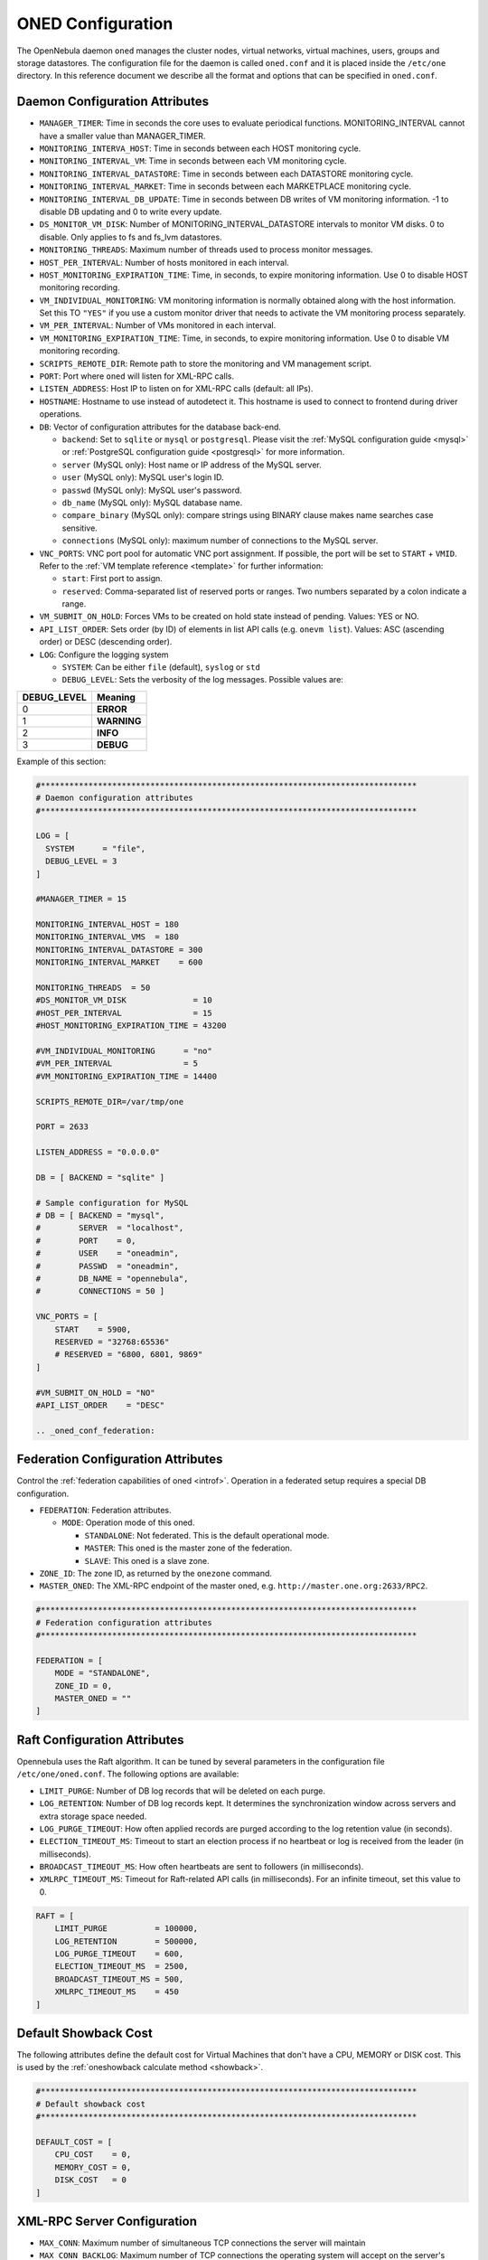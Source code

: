 .. _oned_conf:

===================
ONED Configuration
===================

The OpenNebula daemon ``oned`` manages the cluster nodes, virtual networks, virtual machines, users, groups and storage datastores. The configuration file for the daemon is called ``oned.conf`` and it is placed inside the ``/etc/one`` directory. In this reference document we describe all the format and options that can be specified in ``oned.conf``.

Daemon Configuration Attributes
===============================

-  ``MANAGER_TIMER``: Time in seconds the core uses to evaluate periodical functions. MONITORING\_INTERVAL cannot have a smaller value than MANAGER\_TIMER.
-  ``MONITORING_INTERVA_HOST``: Time in seconds between each HOST monitoring cycle.
-  ``MONITORING_INTERVAL_VM``: Time in seconds between each VM monitoring cycle.
-  ``MONITORING_INTERVAL_DATASTORE``: Time in seconds between each DATASTORE monitoring cycle.
-  ``MONITORING_INTERVAL_MARKET``: Time in seconds between each MARKETPLACE monitoring cycle.
-  ``MONITORING_INTERVAL_DB_UPDATE``: Time in seconds between DB writes of VM monitoring information. -1 to disable DB updating and 0 to write every update.
-  ``DS_MONITOR_VM_DISK``: Number of MONITORING_INTERVAL_DATASTORE intervals to monitor VM disks. 0 to disable. Only applies to fs and fs_lvm datastores.
-  ``MONITORING_THREADS``: Maximum number of threads used to process monitor messages.
-  ``HOST_PER_INTERVAL``: Number of hosts monitored in each interval.
-  ``HOST_MONITORING_EXPIRATION_TIME``: Time, in seconds, to expire monitoring information. Use 0 to disable HOST monitoring recording.
-  ``VM_INDIVIDUAL_MONITORING``: VM monitoring information is normally obtained along with the host information. Set this TO ``"YES"`` if you use a custom monitor driver that needs to activate the VM monitoring process separately.
-  ``VM_PER_INTERVAL``: Number of VMs monitored in each interval.
-  ``VM_MONITORING_EXPIRATION_TIME``: Time, in seconds, to expire monitoring information. Use 0 to disable VM monitoring recording.
-  ``SCRIPTS_REMOTE_DIR``: Remote path to store the monitoring and VM management script.
-  ``PORT``: Port where ``oned`` will listen for XML-RPC calls.
-  ``LISTEN_ADDRESS``: Host IP to listen on for XML-RPC calls (default: all IPs).
-  ``HOSTNAME``: Hostname to use instead of autodetect it. This hostname is used to connect to frontend during driver operations.
-  ``DB``: Vector of configuration attributes for the database back-end.

   -  ``backend``: Set to ``sqlite`` or ``mysql`` or ``postgresql``. Please visit the :ref:`MySQL configuration guide <mysql>` or :ref:`PostgreSQL configuration guide <postgresql>` for more information.
   -  ``server`` (MySQL only): Host name or IP address of the MySQL server.
   -  ``user`` (MySQL only): MySQL user's login ID.
   -  ``passwd`` (MySQL only): MySQL user's password.
   -  ``db_name`` (MySQL only): MySQL database name.
   -  ``compare_binary`` (MySQL only): compare strings using BINARY clause makes name searches case sensitive.
   -  ``connections`` (MySQL only): maximum number of connections to the MySQL server.

-  ``VNC_PORTS``: VNC port pool for automatic VNC port assignment. If possible, the port will be set to ``START`` + ``VMID``. Refer to the :ref:`VM template reference <template>` for further information:

   - ``start``: First port to assign.
   - ``reserved``: Comma-separated list of reserved ports or ranges. Two numbers separated by a colon indicate a range.

-  ``VM_SUBMIT_ON_HOLD``: Forces VMs to be created on hold state instead of pending. Values: YES or NO.
-  ``API_LIST_ORDER``: Sets order (by ID) of elements in list API calls (e.g. ``onevm list``). Values: ASC (ascending order) or DESC (descending order).
-  ``LOG``: Configure the logging system

   -  ``SYSTEM``: Can be either ``file`` (default), ``syslog`` or ``std``
   -  ``DEBUG_LEVEL``: Sets the verbosity of the log messages. Possible values are:

+----------------+---------------+
| DEBUG\_LEVEL   | Meaning       |
+================+===============+
| 0              | **ERROR**     |
+----------------+---------------+
| 1              | **WARNING**   |
+----------------+---------------+
| 2              | **INFO**      |
+----------------+---------------+
| 3              | **DEBUG**     |
+----------------+---------------+

Example of this section:

.. code-block:: bash

    #*******************************************************************************
    # Daemon configuration attributes
    #*******************************************************************************

    LOG = [
      SYSTEM      = "file",
      DEBUG_LEVEL = 3
    ]

    #MANAGER_TIMER = 15

    MONITORING_INTERVAL_HOST = 180
    MONITORING_INTERVAL_VMS  = 180
    MONITORING_INTERVAL_DATASTORE = 300
    MONITORING_INTERVAL_MARKET    = 600

    MONITORING_THREADS  = 50
    #DS_MONITOR_VM_DISK              = 10
    #HOST_PER_INTERVAL               = 15
    #HOST_MONITORING_EXPIRATION_TIME = 43200

    #VM_INDIVIDUAL_MONITORING      = "no"
    #VM_PER_INTERVAL               = 5
    #VM_MONITORING_EXPIRATION_TIME = 14400

    SCRIPTS_REMOTE_DIR=/var/tmp/one

    PORT = 2633

    LISTEN_ADDRESS = "0.0.0.0"

    DB = [ BACKEND = "sqlite" ]

    # Sample configuration for MySQL
    # DB = [ BACKEND = "mysql",
    #        SERVER  = "localhost",
    #        PORT    = 0,
    #        USER    = "oneadmin",
    #        PASSWD  = "oneadmin",
    #        DB_NAME = "opennebula",
    #        CONNECTIONS = 50 ]

    VNC_PORTS = [
        START    = 5900,
        RESERVED = "32768:65536"
        # RESERVED = "6800, 6801, 9869"
    ]

    #VM_SUBMIT_ON_HOLD = "NO"
    #API_LIST_ORDER    = "DESC"

    .. _oned_conf_federation:

Federation Configuration Attributes
=================================================

Control the :ref:`federation capabilities of oned <introf>`. Operation in a federated setup requires a special DB configuration.

-  ``FEDERATION``: Federation attributes.

   -  ``MODE``: Operation mode of this oned.

      -  ``STANDALONE``: Not federated. This is the default operational mode.
      -  ``MASTER``: This oned is the master zone of the federation.
      -  ``SLAVE``: This oned is a slave zone.

-  ``ZONE_ID``: The zone ID, as returned by the ``onezone`` command.
-  ``MASTER_ONED``: The XML-RPC endpoint of the master oned, e.g. ``http://master.one.org:2633/RPC2``.

.. code-block:: bash

    #*******************************************************************************
    # Federation configuration attributes
    #*******************************************************************************

    FEDERATION = [
        MODE = "STANDALONE",
        ZONE_ID = 0,
        MASTER_ONED = ""
    ]

Raft Configuration Attributes
================================================================================

Opennebula uses the Raft algorithm. It can be tuned by several parameters in the configuration file ``/etc/one/oned.conf``. The following options are available:

- ``LIMIT_PURGE``: Number of DB log records that will be deleted on each purge.
- ``LOG_RETENTION``: Number of DB log records kept. It determines the synchronization window across servers and extra storage space needed.
- ``LOG_PURGE_TIMEOUT``: How often applied records are purged according to the log retention value (in seconds).
- ``ELECTION_TIMEOUT_MS``: Timeout to start an election process if no heartbeat or log is received from the leader (in milliseconds).
- ``BROADCAST_TIMEOUT_MS``: How often heartbeats are sent to  followers (in milliseconds).
- ``XMLRPC_TIMEOUT_MS``: Timeout for Raft-related API calls (in milliseconds). For an infinite timeout, set this value to 0.

.. code-block:: bash

    RAFT = [
        LIMIT_PURGE          = 100000,
        LOG_RETENTION        = 500000,
        LOG_PURGE_TIMEOUT    = 600,
        ELECTION_TIMEOUT_MS  = 2500,
        BROADCAST_TIMEOUT_MS = 500,
        XMLRPC_TIMEOUT_MS    = 450
    ]

.. _oned_conf_default_showback:

Default Showback Cost
================================================================================

The following attributes define the default cost for Virtual Machines that don't have a CPU, MEMORY or DISK cost. This is used by the :ref:`oneshowback calculate method <showback>`.

.. code-block:: bash

    #*******************************************************************************
    # Default showback cost
    #*******************************************************************************

    DEFAULT_COST = [
        CPU_COST    = 0,
        MEMORY_COST = 0,
        DISK_COST   = 0
    ]

.. _oned_conf_xml_rpc_server_configuration:

XML-RPC Server Configuration
============================

-  ``MAX_CONN``: Maximum number of simultaneous TCP connections the server will maintain
-  ``MAX_CONN_BACKLOG``: Maximum number of TCP connections the operating system will accept on the server's behalf without the server accepting them from the operating system
-  ``KEEPALIVE_TIMEOUT``: Maximum time in seconds that the server allows a connection to be open between RPCs
-  ``KEEPALIVE_MAX_CONN``: Maximum number of RPCs that the server will execute on a single connection
-  ``TIMEOUT``: Maximum time in seconds the server will wait for the client to do anything while processing an RPC. This timeout will also be used when a proxy calls to the master in a federation.
-  ``RPC_LOG``: Create a separate log file for XML-RPC requests, in ``/var/log/one/one_xmlrpc.log``.
-  ``MESSAGE_SIZE``: Buffer size in bytes for XML-RPC responses.
-  ``LOG_CALL_FORMAT``: Format string to log XML-RPC calls. Interpreted strings:

   -  ``%i`` -- request id
   -  ``%m`` -- method name
   -  ``%u`` -- user id
   -  ``%U`` -- user name
   -  ``%l[number]`` -- parameter list and number of characters (optional) to print each parameter, default is 20. Example: %l300
   -  ``%p`` -- user password
   -  ``%g`` -- group id
   -  ``%G`` -- group name
   -  ``%a`` -- auth token
   -  ``%%`` -- %

.. code-block:: bash

    #*******************************************************************************
    # XML-RPC server configuration
    #*******************************************************************************

    #MAX_CONN           = 15
    #MAX_CONN_BACKLOG   = 15
    #KEEPALIVE_TIMEOUT  = 15
    #KEEPALIVE_MAX_CONN = 30
    #TIMEOUT            = 15
    #RPC_LOG            = NO
    #MESSAGE_SIZE       = 1073741824
    #LOG_CALL_FORMAT    = "Req:%i UID:%u %m invoked %l"

.. warning:: This functionality is only available when compiled with xmlrpc-c libraries >= 1.32. Currently only the packages distributed by OpenNebula are linked with this library.

Virtual Networks
================

-  ``NETWORK_SIZE``: Here you can define the default size for the virtual networks
-  ``MAC_PREFIX``: Default MAC prefix to be used to create the auto-generated MAC addresses. (This can be overwritten by the Virtual Network template.)
-  ``VLAN_IDS``: VLAN ID pool for the automatic VLAN_ID assignment. This pool is for 802.1Q networks (Open vSwitch and 802.1Q drivers). The driver will try first to allocate VLAN_IDS[START] + VNET_ID

   - ``start``: First VLAN_ID to use
   - ``reserved``: Comma-separated list of VLAN_IDs or ranges. Two numbers separated by a colon indicate a range.

-  ``VXLAN_IDS``: Automatic VXLAN Network ID (VNI) assignment. This is used for vxlan networks.

   -  ``start``: First VNI to use
   - .. note:: reserved is not supported by this pool

Sample configuration:

.. code-block:: bash

    #*******************************************************************************
    # Physical Networks configuration
    #*******************************************************************************

    NETWORK_SIZE = 254

    MAC_PREFIX   = "02:00"

    VLAN_IDS = [
        START    = "2",
        RESERVED = "0, 1, 4095"
    ]

    VXLAN_IDS = [
        START = "2"
    ]

.. _oned_conf_datastores:

Datastores
==========

The :ref:`Storage Subsystem <sm>` allows users to set up images, which can be operating systems or data, to be used in Virtual Machines easily. These images can be used by several Virtual Machines simultaneously, and also shared with other users.

Here you can configure the default values for the Datastores and Image templates. There is more information about the template syntax :ref:`here <img_template>`.

-  ``DATASTORE_LOCATION``: Path for Datastores. It is the same for all the hosts and front-end. It defaults to ``/var/lib/one/datastores`` (or in self-contained mode defaults to ``$ONE_LOCATION/var/datastores``). Each datastore has its own directory (called BASE_PATH) of the form: ``$DATASTORE_LOCATION/<datastore_id>``. You can symlink this directory to any other path, if needed. BASE_PATH is generated from this attribute each time oned is started.
-  ``DATASTORE_CAPACITY_CHECK``: Check that there is enough capacity before creating a new image. Defaults to Yes.
-  ``DEFAULT_IMAGE_TYPE``: Default value for TYPE field when it is omitted in a template. Values accepted are:

   -  ``OS``: Image file holding an operating system
   -  ``CDROM``: Image file holding a CDROM
   -  ``DATABLOCK``: Image file holding a datablock, created as an empty block

-  ``DEFAULT_DEVICE_PREFIX``: Default value for the DEV\_PREFIX field when it is omitted in a template. The missing DEV\_PREFIX attribute is filled when Images are created, so changing this prefix won't affect existing Images. It can be set to:

+----------+--------------------+
| Prefix   | Device type        |
+==========+====================+
| hd       | IDE                |
+----------+--------------------+
| sd       | SCSI               |
+----------+--------------------+
| vd       | KVM virtual disk   |
+----------+--------------------+

- ``DEFAULT_CDROM_DEVICE_PREFIX``: Same as above but for CDROM devices.

- ``DEFAULT_IMAGE_PERSISTENT``: Control the default value for the PERSISTENT attribute on image cloning or saving (``oneimage clone``, ``onevm disk-saveas``). If omitted, images will inherit the PERSISTENT attribute from the base image.

- ``DEFAULT_IMAGE_PERSISTENT_NEW``: Control the default value for the PERSISTENT attribute on image creation (``oneimage create``). By default images are not persistent if this is not set.

More information on the image repository can be found in the :ref:`Managing Virtual Machine Images guide <img_guide>`.

Sample configuration:

.. code-block:: bash

    #*******************************************************************************
    # Image Repository Configuration
    #*******************************************************************************
    #DATASTORE_LOCATION  = /var/lib/one/datastores

    DATASTORE_CAPACITY_CHECK = "yes"

    DEFAULT_IMAGE_TYPE    = "OS"
    DEFAULT_DEVICE_PREFIX = "hd"

    DEFAULT_CDROM_DEVICE_PREFIX = "hd"

    #DEFAULT_IMAGE_PERSISTENT     = ""
    #DEFAULT_IMAGE_PERSISTENT_NEW = "NO"

Information Collector
=====================

This driver **cannot be assigned to a host**, and needs to be used with KVM drivers. Options that can be set:

-  ``-a``: Address to bind the ``collectd`` socket (default 0.0.0.0)
-  ``-p``: UDP port to listen for monitor information (default 4124)
-  ``-f``: Interval in seconds to flush collected information (default 5)
-  ``-t``: Number of threads for the server (default 50)
-  ``-i``: Time in seconds of the monitoring push cycle. This parameter must be smaller than MONITORING\_INTERVAL, otherwise push monitoring will not be effective.

Sample configuration:

.. code-block:: bash

    IM_MAD = [
          name       = "collectd",
          executable = "collectd",
          arguments  = "-p 4124 -f 5 -t 50 -i 20" ]

Information Drivers
===================

The information drivers are used to gather information from the cluster nodes, and they depend on the virtualization you are using. You can define more than one information manager, but make sure they have different names. To define one, the following need to be set:

-  **name**: name for this information driver.
-  **executable**: path of the information driver executable as an absolute path or relative to ``/usr/lib/one/mads/``
-  **arguments**: for the driver executable, usually a probe configuration fileas an absolute path or relative to ``/etc/one/``.

For more information on configuring the information and monitoring system and hints to extend it, please check the :ref:`information driver configuration guide <devel-im>`.

Sample configuration:

.. code-block:: bash

    #-------------------------------------------------------------------------------
    #  KVM UDP-push Information Driver Manager Configuration
    #    -r number of retries when monitoring a host
    #    -t number of threads, i.e. number of hosts monitored at the same time
    #-------------------------------------------------------------------------------
    IM_MAD = [
          NAME          = "kvm",
          SUNSTONE_NAME = "KVM",
          EXECUTABLE    = "one_im_ssh",
          ARGUMENTS     = "-r 3 -t 15 kvm" ]
    #-------------------------------------------------------------------------------

Virtualization Drivers
======================

The virtualization drivers are used to create, control and monitor VMs on the hosts. You can define more than one virtualization driver (e.g. you have different virtualizers in several hosts) but make sure they have different names. To define one, the following need to be set:

-  **NAME**: name of the virtualization driver
-  **SUNSTONE_NAME**: name displayed in Sunstone
-  **EXECUTABLE**: path of the virtualization driver executable as an absolute path or relative to ``/usr/lib/one/mads/``
-  **ARGUMENTS**: for the driver executable
-  **TYPE**: driver type; supported drivers: xen, kvm or xml
-  **DEFAULT**: file containing default values and configuration parameters for the driver as an absolute path or relative to ``/etc/one/``
-  **KEEP_SNAPSHOTS**: do not remove snapshots on power on/off cycles and live migrations if the hypervisor supports that
-  **IMPORTED_VMS_ACTIONS**: comma-separated list of actions supported for imported VMs. The available actions are:

   - migrate
   - live-migrate
   - terminate
   - terminate-hard
   - undeploy
   - undeploy-hard
   - hold
   - release
   - stop
   - suspend
   - resume
   - delete
   - delete-recreate
   - reboot
   - reboot-hard
   - resched
   - unresched
   - poweroff
   - poweroff-hard
   - disk-attach
   - disk-detach
   - nic-attach
   - nic-detach
   - snap-create
   - snap-delete

There are some non mandatory attributes:

- **DS_LIVE_MIGRATION**: live migration between datastores is allowed.
- **COLD_NIC_ATTACH**: nic attach/detach in poweroff state calls networks scripts (pre, post, clean) and virtualization driver attach/detach actions.

For more information on configuring and setting up the Virtual Machine Manager Driver please check the section that suits you:

* :ref:`KVM Driver <kvmg>`
* :ref:`vCenter Driver <vcenterg>`

Sample configuration:

.. code-block:: bash

    #-------------------------------------------------------------------------------
    # Virtualization Driver Configuration
    #-------------------------------------------------------------------------------

    VM_MAD = [
        NAME           = "kvm",
        SUNSTONE_NAME  = "KVM",
        EXECUTABLE     = "one_vmm_exec",
        ARGUMENTS      = "-t 15 -r 0 kvm",
        DEFAULT        = "vmm_exec/vmm_exec_kvm.conf",
        TYPE           = "kvm",
        KEEP_SNAPSHOTS = "no",
        IMPORTED_VMS_ACTIONS = "terminate, terminate-hard, hold, release, suspend,
            resume, delete, reboot, reboot-hard, resched, unresched, disk-attach,
            disk-detach, nic-attach, nic-detach, snap-create, snap-delete"
    ]

.. _oned_conf_transfer_driver:

Transfer Driver
===============

The transfer drivers are used to transfer, clone, remove and create VM images. The default TM\_MAD driver includes plugins for all supported storage modes. You may need to modify the TM\_MAD to add custom plugins.

-  **EXECUTABLE**: path of the transfer driver executable, as an absolute path or relative to ``/usr/lib/one/mads/``
-  **ARGUMENTS**: for the driver executable:

   -  **-t**: number of threads, i.e. number of transfers made at the same time
   -  **-d**: list of transfer drivers separated by commas. If not defined all the drivers available will be enabled

For more information on configuring different storage alternatives :ref:`please check the storage configuration guide <sm>`.

Sample configuration:

.. code-block:: bash

    #-------------------------------------------------------------------------------
    # Transfer Manager Driver Configuration
    #-------------------------------------------------------------------------------

    TM_MAD = [
        EXECUTABLE = "one_tm",
        ARGUMENTS = "-t 15 -d dummy,lvm,shared,fs_lvm,qcow2,ssh,ceph,dev,vcenter,iscsi_libvirt"
    ]

The configuration for each driver is defined in the TM\_MAD\_CONF section. These values are used when creating a new datastore and should not be modified since they define the datastore behavior.

-  **NAME**: name of the transfer driver, listed in the ``-d`` option of the TM\_MAD section
-  **LN\_TARGET**: determines how persistent images will be cloned when a new VM is instantiated:

   -  **NONE**: The image will be linked, and no more storage capacity will be used
   -  **SELF**: The image will be cloned in the Images datastore
   -  **SYSTEM**: The image will be cloned in the System datastore

-  **CLONE\_TARGET**: determines how non-persistent images will be cloned when a new VM is instantiated:

   -  **NONE**: The image will be linked, and no more storage capacity will be used
   -  **SELF**: The image will be cloned in the Images datastore
   -  **SYSTEM**: The image will be cloned in the System datastore

-  **SHARED**: determines if the storage holding the system datastore is shared among the different hosts or not. Valid values: **yes** or **no**.

- **DS_MIGRATE**: set to YES if system datastore migrations are allowed for this TM. Only useful for system datastore TMs.

- **ALLOW_ORPHANS**: Whether snapshots can live without parents. It allows three values: YES, NO and MIXED. The last mode, MIXED, allows creating orphan snapshots, but taking into account some dependencies which can appear after a revert snapshot action on Ceph datastores.

Sample configuration:

.. code-block:: bash

    TM_MAD_CONF = [
        name          = "lvm",
        ln_target     = "NONE",
        clone_target  = "SELF",
        shared        = "yes",
        allow_orphans = "no"
    ]

    TM_MAD_CONF = [
        name        = "shared",
        ln_target   = "NONE",
        clone_target= "SYSTEM",
        shared      = "yes",
        ds_migrate  = "yes"
    ]

Datastore Driver
================

The Datastore Driver defines a set of scripts to manage the storage backend.

-  **EXECUTABLE**: path of the transfer driver executable as an absolute path or relative to ``/usr/lib/one/mads/``
-  **ARGUMENTS**: for the driver executable

   -  **-t** number of threads, i.e. number of simultaneous repo operations
   -  **-d** datastore MADs, separated by commas
   -  **-s** system datastore TM drivers, used to monitor shared system DS

Sample configuration:

.. code-block:: bash

    DATASTORE_MAD = [
        EXECUTABLE = "one_datastore",
        ARGUMENTS  = "-t 15 -d dummy,fs,lvm,ceph,dev,iscsi_libvirt,vcenter -s shared,ssh,ceph,fs_lvm"
    ]

For more information on this driver and how to customize it, please visit :ref:`its reference guide <sm>`.

Marketplace Driver Configuration
================================================================================

Drivers to manage different marketplaces, specialized for the storage back-end

-  **EXECUTABLE**: path of the transfer driver executable as an absolute path or relative to ``/usr/lib/one/mads/``
-  **ARGUMENTS**: for the driver executable:

   -  **-t** number of threads, i.e. number of simultaneous repo operations
   -  **-m** marketplace mads separated by commas
   -  **--proxy** proxy URI, if required to access the internet. For example ``--proxy http://1.2.3.4:5678``
   -  **-w** timeout in seconds to execute external commands (default unlimited)

Sample configuration:

.. code-block:: bash

  MARKET_MAD = [
      EXECUTABLE = "one_market",
      ARGUMENTS  = "-t 15 -m http,s3,one"
  ]

Hook System
===========

Hooks in OpenNebula are programs (usually scripts) whose execution is triggered by a change in state in Virtual Machines or Hosts. The hooks can be executed either locally or remotely to the node where the VM or Host is running. To configure the Hook System the following need to be set in the OpenNebula configuration file:

-  **EXECUTABLE**: path of the hook driver executable as an absolute path or relative to ``/usr/lib/one/mads/``
-  **ARGUMENTS**: for the driver executable as an absolute path or relative to ``/etc/one/``

Sample configuration:

.. code-block:: bash

    HM_MAD = [
        executable = "one_hm" ]

Virtual Machine Hooks (VM\_HOOK) defined by:
^^^^^^^^^^^^^^^^^^^^^^^^^^^^^^^^^^^^^^^^^^^^

-  **NAME**: for the hook; useful to track the hook (OPTIONAL).
-  **ON**: when the hook should be executed:

   -  **CREATE**: when the VM is created (``onevm create``)
   -  **PROLOG**: when the VM is in the prolog state
   -  **RUNNING**: after the VM is successfully booted
   -  **UNKNOWN**: when the VM is in the unknown state
   -  **SHUTDOWN**: after the VM is shutdown
   -  **STOP**: after the VM is stopped (including VM image transfers)
   -  **DONE**: after the VM is deleted or shutdown
   -  **CUSTOM**: user defined specific STATE and LCM\_STATE combination of states to trigger the hook

-  **COMMAND**: as an absolute path or relative to ``/usr/share/one/hooks``
-  **ARGUMENTS**: for the hook. You can substitute VM information with:

   -  **$ID**: the ID of the virtual machine
   -  **$TEMPLATE**: the VM template as base64-encoded XML
   -  **PREV\_STATE**: the previous STATE of the Virtual Machine
   -  **PREV\_LCM\_STATE**: the previous LCM STATE of the Virtual Machine

-  **REMOTE**: values:

   -  **YES**: The hook is executed in the host where the VM was allocated
   -  **NO**: The hook is executed in the OpenNebula server (default)

Host Hooks (HOST\_HOOK) defined by:
^^^^^^^^^^^^^^^^^^^^^^^^^^^^^^^^^^^

-  **NAME**: for the hook, useful to track the hook (OPTIONAL)
-  **ON**: when the hook should be executed,

   -  **CREATE**: when the Host is created (``onehost create``)
   -  **ERROR**: when the Host enters the error state
   -  **DISABLE**: when the Host is disabled

-  **COMMAND**: as an absolute path or relative to ``/usr/share/one/hooks``
-  **ARGUMENTS**: for the hook. You can use the following Host information:

   -  **$ID**: the ID of the host
   -  **$TEMPLATE**: the Host template as base64-encoded XML

-  **REMOTE**: values,

   -  **YES**: The hook is executed in the host
   -  **NO**: The hook is executed in the OpenNebula server (default)

Sample configuration:

.. code-block:: bash


    VM_HOOK = [
      name      = "advanced_hook",
      on        = "CUSTOM",
      state     = "ACTIVE",
      lcm_state = "BOOT_UNKNOWN",
      command   = "log.rb",
      arguments = "$ID $PREV_STATE $PREV_LCM_STATE" ]

.. _oned_auth_manager_conf:

Auth Manager Configuration
==========================

-  **AUTH\_MAD**: The :ref:`driver <external_auth>` that will be used to authenticate and authorize OpenNebula requests. If not defined, OpenNebula will use the built-in auth policies.

   -  **EXECUTABLE**: path of the auth driver executable as an absolute path or relative to ``/usr/lib/one/mads/``
   -  **AUTHN**: list of authentication modules, separated by commas. If not defined, all the modules available will be enabled
   -  **AUTHZ**: list of authorization modules, separated by commas

-  **SESSION\_EXPIRATION\_TIME**: Time in seconds for which an authenticated token is valid. During this time the driver is not used. Use 0 to disable session caching.
-  **ENABLE\_OTHER\_PERMISSIONS**: Whether or not to enable the permissions for 'other'. Users in the oneadmin group will still be able to change these permissions. Values: YES or NO.
-  **DEFAULT\_UMASK**: Similar to Unix umask. Sets the default resource permissions. Its format must be 3 octal digits. For example a umask of 137 will set the new object's permissions to 640 ``um- u-- ---``.

Sample configuration:

.. code-block:: bash

    AUTH_MAD = [
        executable = "one_auth_mad",
        authn = "ssh,x509,ldap,server_cipher,server_x509"
    ]

    SESSION_EXPIRATION_TIME = 900

    #ENABLE_OTHER_PERMISSIONS = "YES"

    DEFAULT_UMASK = 177


The ``DEFAULT_AUTH`` can be used to point to the desired default authentication driver, for example ``ldap``:

.. code-block:: bash

    DEFAULT_AUTH = "ldap"

.. _oned_conf_vm_operations:

VM Operations Permissions
===================================
The following parameters define the operations associated with the ADMIN,
MANAGE and USE permissions. Note that some VM operations may require additional
permissions on other objects. Also some operations refer to a class of
actions:

- disk-snapshot: includes create, delete and revert actions
- disk-attach: includes attach and detach actions
- nic-attach: includes attach and detach actions
- snapshot: includes create, delete and revert actions
- resched: includes resched and unresched actions

The list and show operations require USE permission; this is not configurable.

In the following example you need ADMIN rights on a VM to perform migrate, delete, recover... while undeploy, hold, ... need MANAGE rights:

.. code-block:: bash

    VM_ADMIN_OPERATIONS  = "migrate, delete, recover, retry, deploy, resched"

    VM_MANAGE_OPERATIONS = "undeploy, hold, release, stop, suspend, resume, reboot,
        poweroff, disk-attach, nic-attach, disk-snapshot, terminate, disk-resize,
        snapshot, updateconf, rename, resize, update, disk-saveas"

    VM_USE_OPERATIONS    = ""

.. _oned_conf_restricted_attributes_configuration:

Restricted Attributes Configuration
===================================

Users outside the oneadmin group won't be able to instantiate templates created by users outside the ''oneadmin'' group that include attributes restricted by:

-  **VM\_RESTRICTED\_ATTR**: Virtual Machine attribute to be restricted for users outside the oneadmin group
-  **IMAGE\_RESTRICTED\_ATTR**: Image attribute to be restricted for users outside the oneadmin group
-  **VNET\_RESTRICTED\_ATTR**: Virtual Network attribute to be restricted for users outside the oneadmin group when updating a reservation. These attributes are not considered for regular VNET creation.

If the VM template has been created by admins in the oneadmin group, then users outside the oneadmin group **can** instantiate these templates.

Sample configuration:

.. code-block:: bash

    VM_RESTRICTED_ATTR = "CONTEXT/FILES"
    VM_RESTRICTED_ATTR = "NIC/MAC"
    VM_RESTRICTED_ATTR = "NIC/VLAN_ID"
    VM_RESTRICTED_ATTR = "NIC/BRIDGE"
    VM_RESTRICTED_ATTR = "NIC_DEFAULT/MAC"
    VM_RESTRICTED_ATTR = "NIC_DEFAULT/VLAN_ID"
    VM_RESTRICTED_ATTR = "NIC_DEFAULT/BRIDGE"
    VM_RESTRICTED_ATTR = "DISK/TOTAL_BYTES_SEC"
    VM_RESTRICTED_ATTR = "DISK/READ_BYTES_SEC"
    VM_RESTRICTED_ATTR = "DISK/WRITE_BYTES_SEC"
    VM_RESTRICTED_ATTR = "DISK/TOTAL_IOPS_SEC"
    VM_RESTRICTED_ATTR = "DISK/READ_IOPS_SEC"
    VM_RESTRICTED_ATTR = "DISK/WRITE_IOPS_SEC"
    #VM_RESTRICTED_ATTR = "DISK/SIZE"
    VM_RESTRICTED_ATTR = "DISK/ORIGINAL_SIZE"
    VM_RESTRICTED_ATTR = "CPU_COST"
    VM_RESTRICTED_ATTR = "MEMORY_COST"
    VM_RESTRICTED_ATTR = "DISK_COST"
    VM_RESTRICTED_ATTR = "PCI"
    VM_RESTRICTED_ATTR = "USER_INPUTS"

    #VM_RESTRICTED_ATTR = "RANK"
    #VM_RESTRICTED_ATTR = "SCHED_RANK"
    #VM_RESTRICTED_ATTR = "REQUIREMENTS"
    #VM_RESTRICTED_ATTR = "SCHED_REQUIREMENTS"

    IMAGE_RESTRICTED_ATTR = "SOURCE"

    VNET_RESTRICTED_ATTR = "VN_MAD"
    VNET_RESTRICTED_ATTR = "PHYDEV"
    VNET_RESTRICTED_ATTR = "VLAN_ID"
    VNET_RESTRICTED_ATTR = "BRIDGE"

    VNET_RESTRICTED_ATTR = "AR/VN_MAD"
    VNET_RESTRICTED_ATTR = "AR/PHYDEV"
    VNET_RESTRICTED_ATTR = "AR/VLAN_ID"
    VNET_RESTRICTED_ATTR = "AR/BRIDGE"

OpenNebula evaluates these attributes:

- on VM template instantiate (``onetemplate instantiate``)
- on VM create (``onevm create``)
- on VM attach NIC (``onevm nic-attach``), for example, to prevent using NIC/MAC

Encrypted Attributes Configuration
==================================

These attributes are encrypted and decrypted by the OpenNebula core. The supported attributes are:

- **CLUSTER\_ENCRYPTED\_ATTR**
- **DATASTORE\_ENCRYPTED\_ATTR**
- **HOST\_ENCRYPTED\_ATTR**
- **VM\_ENCRYPTED\_ATTR**: these attributes apply also to the user template.
- **VNET\_ENCRYPTED\_ATTR**: these attributes apply also to address ranges which belong to the virtual network.

Sample configuration:

.. code-block:: bash

    CLUSTER_ENCRYPTED_ATTR = "PROVISION/PACKET_TOKEN"

    DATASTORE_ENCRYPTED_ATTR = "PROVISION/PACKET_TOKEN"

    HOST_ENCRYPTED_ATTR = "EC2_ACCESS"
    HOST_ENCRYPTED_ATTR = "EC2_SECRET"
    HOST_ENCRYPTED_ATTR = "AZ_ID"
    HOST_ENCRYPTED_ATTR = "AZ_CERT"
    HOST_ENCRYPTED_ATTR = "VCENTER_PASSWORD"
    HOST_ENCRYPTED_ATTR = "NSX_PASSWORD"
    HOST_ENCRYPTED_ATTR = "ONE_PASSWORD"

    VM_ENCRYPTED_ATTR = "ONE_PASSWORD"
    VM_ENCRYPTED_ATTR = "CONTEXT/PASSWORD"

    VNET_ENCRYPTED_ATTR = "PROVISION/PACKET_TOKEN"
    VNET_ENCRYPTED_ATTR = "PROVISION/PACKET_PROJECT"

    VNET_ENCRYPTED_ATTR = "AR/PROVISION/PACKET_PROJECT"

OpenNebula encrypts these attributes:

- on object create (onecluster/onedatastore/onehost/onevm/onevnet create)
- on object update (onecluster/onedatastore/onehost/onevm/onevnet update)

To decrypt the attribute you need to use the `info` API method with `true` as a parameter. You can decrypt the attributes using the ``--decrypt`` option for ``onevm show``, ``onehost show`` and ``onevnet show``.


Inherited Attributes Configuration
==================================

The following attributes will be copied from the resource template to the instantiated VMs. More than one attribute can be defined.

-  ``INHERIT_IMAGE_ATTR``: Attribute to be copied from the Image template to each VM/DISK.
-  ``INHERIT_DATASTORE_ATTR``: Attribute to be copied from the Datastore template to each VM/DISK.
-  ``INHERIT_VNET_ATTR``: Attribute to be copied from the Network template to each VM/NIC.

Sample configuration:

.. code-block:: bash

    #INHERIT_IMAGE_ATTR     = "EXAMPLE"
    #INHERIT_IMAGE_ATTR     = "SECOND_EXAMPLE"
    #INHERIT_DATASTORE_ATTR = "COLOR"
    #INHERIT_VNET_ATTR      = "BANDWIDTH_THROTTLING"

    INHERIT_DATASTORE_ATTR  = "CEPH_HOST"
    INHERIT_DATASTORE_ATTR  = "CEPH_SECRET"
    INHERIT_DATASTORE_ATTR  = "CEPH_USER"
    INHERIT_DATASTORE_ATTR  = "CEPH_CONF"
    INHERIT_DATASTORE_ATTR  = "POOL_NAME"

    INHERIT_DATASTORE_ATTR  = "ISCSI_USER"
    INHERIT_DATASTORE_ATTR  = "ISCSI_USAGE"
    INHERIT_DATASTORE_ATTR  = "ISCSI_HOST"

    INHERIT_IMAGE_ATTR      = "ISCSI_USER"
    INHERIT_IMAGE_ATTR      = "ISCSI_USAGE"
    INHERIT_IMAGE_ATTR      = "ISCSI_HOST"
    INHERIT_IMAGE_ATTR      = "ISCSI_IQN"

    INHERIT_DATASTORE_ATTR  = "GLUSTER_HOST"
    INHERIT_DATASTORE_ATTR  = "GLUSTER_VOLUME"

    INHERIT_DATASTORE_ATTR  = "DISK_TYPE"
    INHERIT_DATASTORE_ATTR  = "ADAPTER_TYPE"

    INHERIT_IMAGE_ATTR      = "DISK_TYPE"
    INHERIT_IMAGE_ATTR      = "ADAPTER_TYPE"

    INHERIT_VNET_ATTR       = "VLAN_TAGGED_ID"
    INHERIT_VNET_ATTR       = "FILTER_IP_SPOOFING"
    INHERIT_VNET_ATTR       = "FILTER_MAC_SPOOFING"
    INHERIT_VNET_ATTR       = "MTU"
    INHERIT_VNET_ATTR       = "METRIC"

OneGate Configuration
=====================

-  **ONEGATE\_ENDPOINT**: Endpoint where OneGate will be listening. Optional.

Sample configuration:

.. code-block:: bash

    ONEGATE_ENDPOINT = "http://192.168.0.5:5030"


Default Permissions for VDC ACL rules
======================================

Default ACL rules created when a resource is added to a VDC. The following attributes configure the permissions granted to the VDC group for each resource type:

-  ``DEFAULT_VDC_HOST_ACL``: permissions granted on hosts added to a VDC.
-  ``DEFAULT_VDC_NET_ACL``: permissions granted on vnets added to a VDC.
-  ``DEFAULT_VDC_DATASTORE_ACL``: permissions granted on datastores to a VDC.
-  ``DEFAULT_VDC_CLUSTER_HOST_ACL``: permissions granted to cluster hosts when a cluster is added to the VDC.
-  ``DEFAULT_VDC_CLUSTER_NET_ACL``: permissions granted to cluster vnets when a cluster is added to the VDC.
-  ``DEFAULT_VDC_CLUSTER_DATASTORE_ACL``: permissions granted to a datastores added to a cluster.

When defining the permissions you can use ``""`` or ``"-"`` to avoid adding any rule to that specific resource. Also you can combine several permissions with ``"+"``, for example ``"MANAGE+USE"``. Valid permissions are USE, MANAGE or ADMIN.

Example:

.. code-block:: bash

    DEFAULT_VDC_HOST_ACL      = "MANAGE"
    #Adds @<gid> HOST/#<hid> MANAGE #<zid> when a host is added to the VDC.
    onevdc addhost <vdc> <zid> <hid>

    DEFAULT_VDC_NET_ACL       = "USE"
    #Adds @<gid> NET/#<vnetid> USE #<zid> when a vnet is added to the VDC.
    onevdc addvnet <vdc> <zid> <vnetid>

    DEFAULT_VDC_DATASTORE_ACL = "USE"
    #Adds @<gid> DATASTORE/#<dsid> USE #<zid> when a vnet is added to the VDC.
    onevdc adddatastore <vdc> <zid> <dsid>

    DEFAULT_VDC_CLUSTER_HOST_ACL      = "MANAGE"
    DEFAULT_VDC_CLUSTER_NET_ACL       = "USE"
    DEFAULT_VDC_CLUSTER_DATASTORE_ACL = "USE"
    #Adds:
    #@<gid> HOST/%<cid> MANAGE #<zid>
    #@<gid> DATASTORE+NET/%<cid> USE #<zid>
    #when a cluster is added to the VDC.
    onevdc addcluster <vdc> <zid> <cid>

